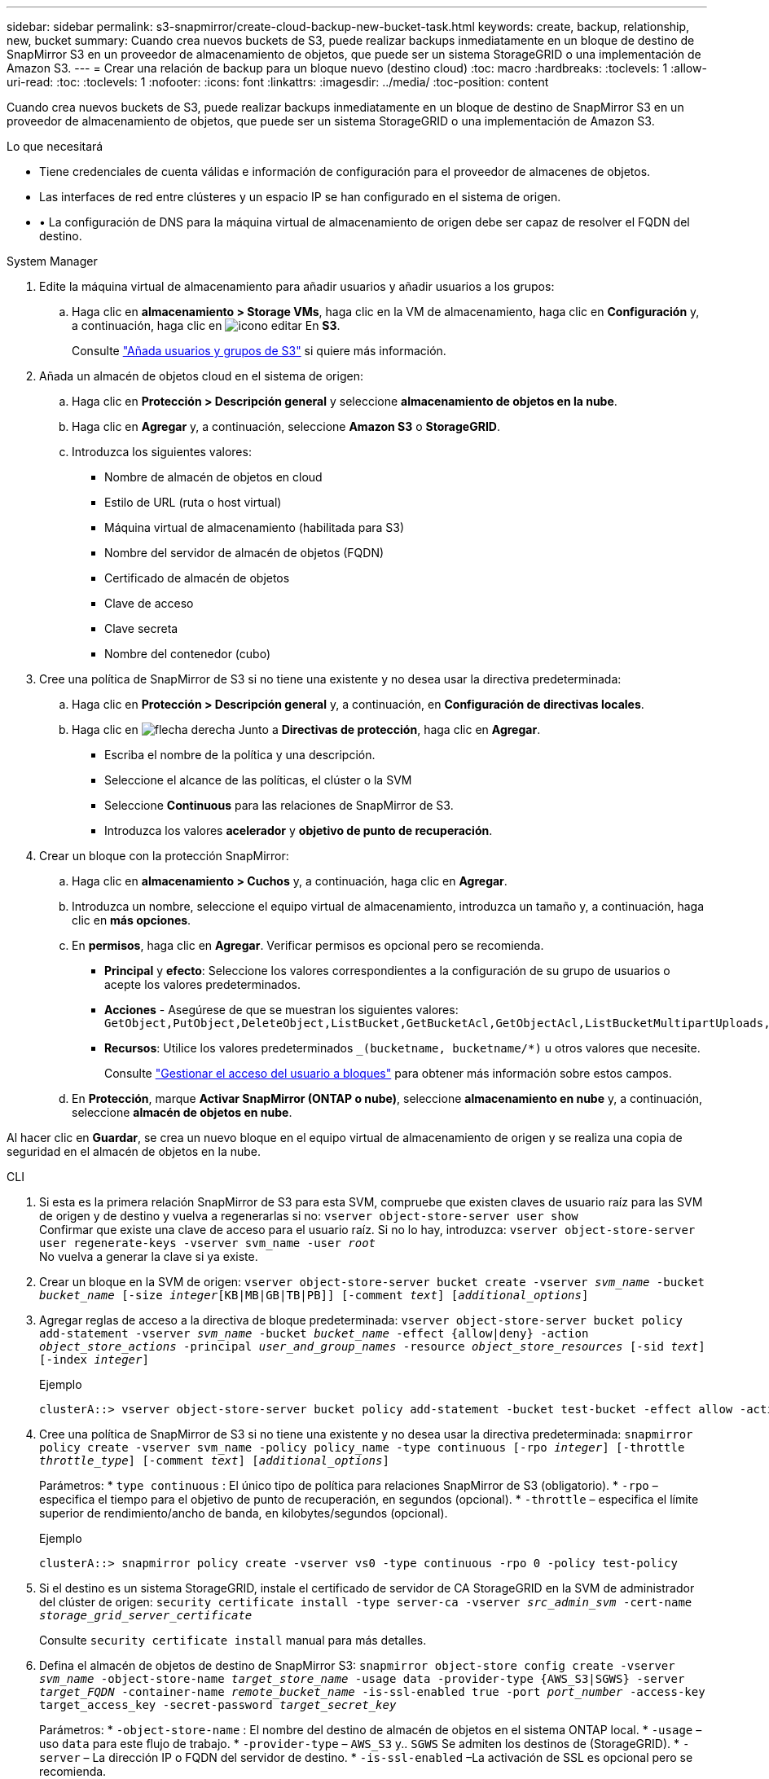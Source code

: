 ---
sidebar: sidebar 
permalink: s3-snapmirror/create-cloud-backup-new-bucket-task.html 
keywords: create, backup, relationship, new, bucket 
summary: Cuando crea nuevos buckets de S3, puede realizar backups inmediatamente en un bloque de destino de SnapMirror S3 en un proveedor de almacenamiento de objetos, que puede ser un sistema StorageGRID o una implementación de Amazon S3. 
---
= Crear una relación de backup para un bloque nuevo (destino cloud)
:toc: macro
:hardbreaks:
:toclevels: 1
:allow-uri-read: 
:toc: 
:toclevels: 1
:nofooter: 
:icons: font
:linkattrs: 
:imagesdir: ../media/
:toc-position: content


[role="lead"]
Cuando crea nuevos buckets de S3, puede realizar backups inmediatamente en un bloque de destino de SnapMirror S3 en un proveedor de almacenamiento de objetos, que puede ser un sistema StorageGRID o una implementación de Amazon S3.

.Lo que necesitará
* Tiene credenciales de cuenta válidas e información de configuración para el proveedor de almacenes de objetos.
* Las interfaces de red entre clústeres y un espacio IP se han configurado en el sistema de origen.
* • La configuración de DNS para la máquina virtual de almacenamiento de origen debe ser capaz de resolver el FQDN del destino.


[role="tabbed-block"]
====
.System Manager
--
. Edite la máquina virtual de almacenamiento para añadir usuarios y añadir usuarios a los grupos:
+
.. Haga clic en *almacenamiento > Storage VMs*, haga clic en la VM de almacenamiento, haga clic en *Configuración* y, a continuación, haga clic en image:icon_pencil.gif["icono editar"] En *S3*.
+
Consulte link:../task_object_provision_add_s3_users_groups.html["Añada usuarios y grupos de S3"] si quiere más información.



. Añada un almacén de objetos cloud en el sistema de origen:
+
.. Haga clic en *Protección > Descripción general* y seleccione *almacenamiento de objetos en la nube*.
.. Haga clic en *Agregar* y, a continuación, seleccione *Amazon S3* o *StorageGRID*.
.. Introduzca los siguientes valores:
+
*** Nombre de almacén de objetos en cloud
*** Estilo de URL (ruta o host virtual)
*** Máquina virtual de almacenamiento (habilitada para S3)
*** Nombre del servidor de almacén de objetos (FQDN)
*** Certificado de almacén de objetos
*** Clave de acceso
*** Clave secreta
*** Nombre del contenedor (cubo)




. Cree una política de SnapMirror de S3 si no tiene una existente y no desea usar la directiva predeterminada:
+
.. Haga clic en *Protección > Descripción general* y, a continuación, en *Configuración de directivas locales*.
.. Haga clic en image:../media/icon_arrow.gif["flecha derecha"] Junto a *Directivas de protección*, haga clic en *Agregar*.
+
*** Escriba el nombre de la política y una descripción.
*** Seleccione el alcance de las políticas, el clúster o la SVM
*** Seleccione *Continuous* para las relaciones de SnapMirror de S3.
*** Introduzca los valores *acelerador* y *objetivo de punto de recuperación*.




. Crear un bloque con la protección SnapMirror:
+
.. Haga clic en *almacenamiento > Cuchos* y, a continuación, haga clic en *Agregar*.
.. Introduzca un nombre, seleccione el equipo virtual de almacenamiento, introduzca un tamaño y, a continuación, haga clic en *más opciones*.
.. En *permisos*, haga clic en *Agregar*. Verificar permisos es opcional pero se recomienda.
+
*** *Principal* y *efecto*: Seleccione los valores correspondientes a la configuración de su grupo de usuarios o acepte los valores predeterminados.
*** *Acciones* - Asegúrese de que se muestran los siguientes valores: `GetObject,PutObject,DeleteObject,ListBucket,GetBucketAcl,GetObjectAcl,ListBucketMultipartUploads,ListMultipartUploadParts`
*** *Recursos*: Utilice los valores predeterminados `_(bucketname, bucketname/*)` u otros valores que necesite.
+
Consulte link:../task_object_provision_manage_bucket_access.html["Gestionar el acceso del usuario a bloques"] para obtener más información sobre estos campos.



.. En *Protección*, marque *Activar SnapMirror (ONTAP o nube)*, seleccione *almacenamiento en nube* y, a continuación, seleccione *almacén de objetos en nube*.




Al hacer clic en *Guardar*, se crea un nuevo bloque en el equipo virtual de almacenamiento de origen y se realiza una copia de seguridad en el almacén de objetos en la nube.

--
.CLI
--
. Si esta es la primera relación SnapMirror de S3 para esta SVM, compruebe que existen claves de usuario raíz para las SVM de origen y de destino y vuelva a regenerarlas si no:
`vserver object-store-server user show`
 +
Confirmar que existe una clave de acceso para el usuario raíz. Si no lo hay, introduzca:
`vserver object-store-server user regenerate-keys -vserver svm_name -user _root_`
 +
No vuelva a generar la clave si ya existe.
. Crear un bloque en la SVM de origen:
`vserver object-store-server bucket create -vserver _svm_name_ -bucket _bucket_name_ [-size _integer_[KB|MB|GB|TB|PB]] [-comment _text_] [_additional_options_]`
. Agregar reglas de acceso a la directiva de bloque predeterminada:
`vserver object-store-server bucket policy add-statement -vserver _svm_name_ -bucket _bucket_name_ -effect {allow|deny} -action _object_store_actions_ -principal _user_and_group_names_ -resource _object_store_resources_ [-sid _text_] [-index _integer_]`
+
.Ejemplo
[listing]
----
clusterA::> vserver object-store-server bucket policy add-statement -bucket test-bucket -effect allow -action GetObject,PutObject,DeleteObject,ListBucket,GetBucketAcl,GetObjectAcl,ListBucketMultipartUploads,ListMultipartUploadParts -principal - -resource test-bucket, test-bucket /*
----
. Cree una política de SnapMirror de S3 si no tiene una existente y no desea usar la directiva predeterminada:
`snapmirror policy create -vserver svm_name -policy policy_name -type continuous [-rpo _integer_] [-throttle _throttle_type_] [-comment _text_] [_additional_options_]`
+
Parámetros:
* `type continuous` : El único tipo de política para relaciones SnapMirror de S3 (obligatorio).
* `-rpo` – especifica el tiempo para el objetivo de punto de recuperación, en segundos (opcional).
* `-throttle` – especifica el límite superior de rendimiento/ancho de banda, en kilobytes/segundos (opcional).

+
.Ejemplo
[listing]
----
clusterA::> snapmirror policy create -vserver vs0 -type continuous -rpo 0 -policy test-policy
----
. Si el destino es un sistema StorageGRID, instale el certificado de servidor de CA StorageGRID en la SVM de administrador del clúster de origen:
`security certificate install -type server-ca -vserver _src_admin_svm_ -cert-name _storage_grid_server_certificate_`
+
Consulte `security certificate install` manual para más detalles.

. Defina el almacén de objetos de destino de SnapMirror S3:
`snapmirror object-store config create -vserver _svm_name_ -object-store-name _target_store_name_ -usage data -provider-type {AWS_S3|SGWS} -server _target_FQDN_ -container-name _remote_bucket_name_ -is-ssl-enabled true -port _port_number_ -access-key target_access_key -secret-password _target_secret_key_`
+
Parámetros:
* `-object-store-name` : El nombre del destino de almacén de objetos en el sistema ONTAP local.
* `-usage` – uso `data` para este flujo de trabajo.
* `-provider-type` – `AWS_S3` y.. `SGWS` Se admiten los destinos de (StorageGRID).
* `-server` – La dirección IP o FQDN del servidor de destino.
* `-is-ssl-enabled` –La activación de SSL es opcional pero se recomienda.
 +
Consulte `snapmirror object-store config create` manual para más detalles.

+
.Ejemplo
[listing]
----
src_cluster::> snapmirror object-store config create -vserver vs0 -object-store-name sgws-store -usage data -provider-type SGWS -server sgws.example.com -container-name target-test-bucket -is-ssl-enabled true -port 443 -access-key abc123 -secret-password xyz890
----
. Cree una relación de SnapMirror de S3:
`snapmirror create -source-path _svm_name_:/bucket/_bucket_name_ -destination-path _object_store_name_:/objstore -policy _policy_name_`
+
Parámetros:
* `-destination-path` – el nombre del almacén de objetos creado en el paso anterior y el valor fijo `objstore`.
  +
Puede usar una política que haya creado o aceptar la predeterminada.

+
.Ejemplo
[listing]
----
src_cluster::> snapmirror create -source-path vs0:/bucket/test-bucket -destination-path sgws-store:/objstore -policy test-policy
----
. Compruebe que el mirroring está activo:
`snapmirror show -policy-type continuous -fields status`


--
====